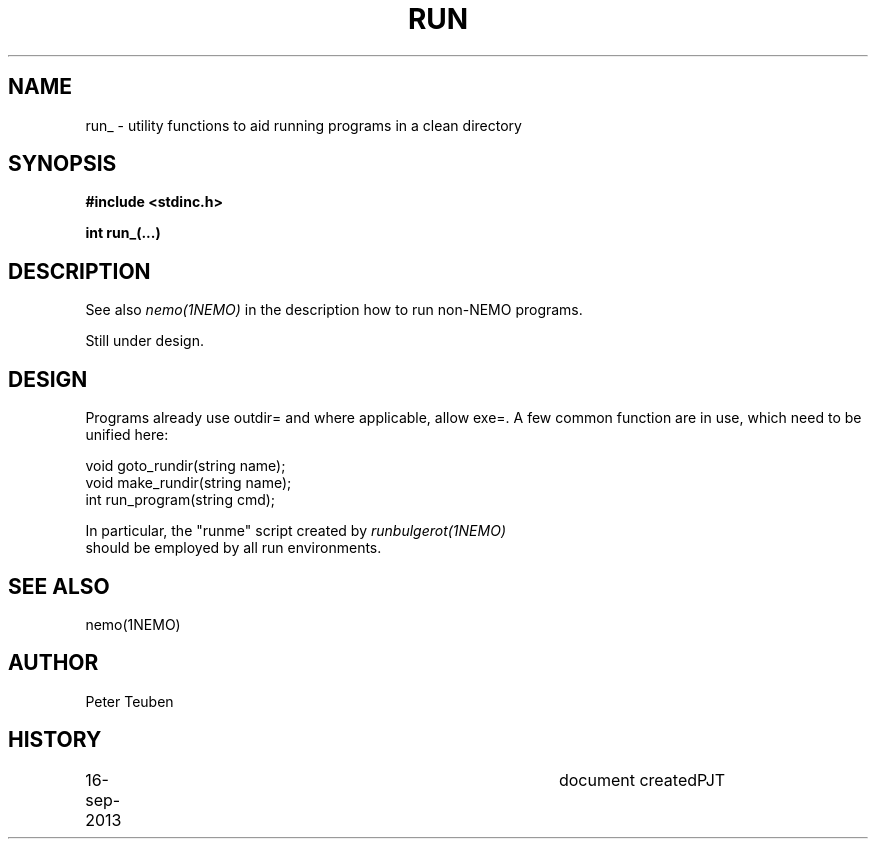.TH RUN 3NEMO "16 September 2013"
.SH NAME
run_ \- utility functions to aid running programs in a clean directory
.SH SYNOPSIS
.nf
\fB#include <stdinc.h>\fP
.PP
\fBint run_(...)\fP
.fi
.SH DESCRIPTION
See also \fInemo(1NEMO)\fP in the description how to
run non-NEMO programs.
.PP
Still under design.
.SH DESIGN
Programs already use outdir= and where applicable, allow exe=. 
A few common function are in use, which need to be unified here:
.PP
.nf
void goto_rundir(string name);
void make_rundir(string name);
int run_program(string cmd);
.fif
.PP
In particular, the "runme" script created by \fIrunbulgerot(1NEMO)\fP
should be employed by all run environments.  
.SH SEE ALSO
nemo(1NEMO)
.SH AUTHOR
Peter Teuben
.SH HISTORY
.nf
.ta +1i +4i
16-sep-2013	document created	PJT
.fi
